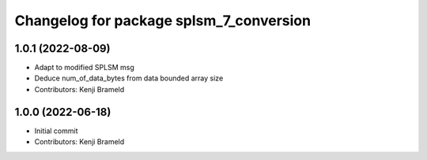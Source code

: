 ^^^^^^^^^^^^^^^^^^^^^^^^^^^^^^^^^^^^^^^^
Changelog for package splsm_7_conversion
^^^^^^^^^^^^^^^^^^^^^^^^^^^^^^^^^^^^^^^^

1.0.1 (2022-08-09)
------------------
* Adapt to modified SPLSM msg
* Deduce num_of_data_bytes from data bounded array size
* Contributors: Kenji Brameld

1.0.0 (2022-06-18)
------------------
* Initial commit
* Contributors: Kenji Brameld
